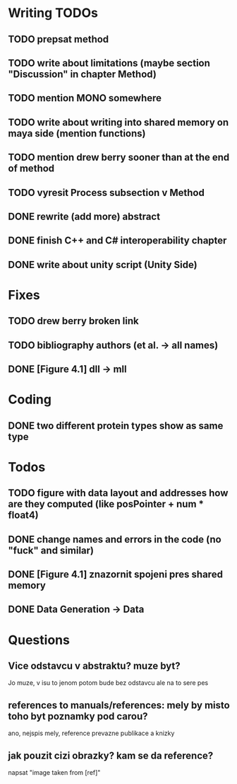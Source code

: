 * Writing TODOs
** TODO prepsat method
** TODO write about limitations (maybe section "Discussion" in chapter Method)
** TODO mention MONO somewhere
** TODO write about writing into shared memory on maya side (mention functions)
** TODO mention drew berry sooner than at the end of method
** TODO vyresit Process subsection v Method
** DONE rewrite (add more) abstract
** DONE finish C++ and C# interoperability chapter
** DONE write about unity script (Unity Side)

* Fixes
** TODO drew berry broken link
** TODO bibliography authors (et al. -> all names)
** DONE [Figure 4.1] dll -> mll

* Coding
** DONE two different protein types show as same type

* Todos
** TODO figure with data layout and addresses how are they computed (like posPointer + num * float4)
** DONE change names and errors in the code (no "fuck" and similar)
** DONE [Figure 4.1] znazornit spojeni pres shared memory
** DONE Data Generation -> Data

* Questions
** Vice odstavcu v abstraktu? muze byt?
Jo muze, v isu to jenom potom bude bez odstavcu ale na to sere pes

** references to manuals/references: mely by misto toho byt poznamky pod carou?
ano, nejspis mely, reference prevazne publikace a knizky

** jak pouzit cizi obrazky? kam se da reference?
napsat "image taken from [ref]"
